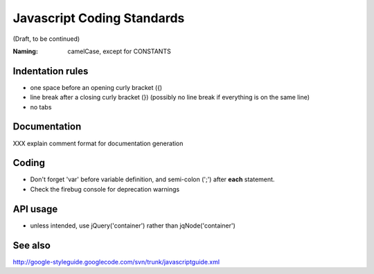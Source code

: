 Javascript Coding Standards
---------------------------

(Draft, to be continued)

:Naming: camelCase, except for CONSTANTS

Indentation rules
~~~~~~~~~~~~~~~~~

- one space before an opening curly bracket ({)

- line break after a closing curly bracket (}) (possibly no line break if
  everything is on the same line)

- no tabs


Documentation
~~~~~~~~~~~~~
XXX explain comment format for documentation generation


Coding
~~~~~~
- Don't forget 'var' before variable definition, and semi-colon (';') after **each** statement.
- Check the firebug console for deprecation warnings


API usage
~~~~~~~~~
- unless intended, use jQuery('container') rather than jqNode('container')


See also
~~~~~~~~
http://google-styleguide.googlecode.com/svn/trunk/javascriptguide.xml
